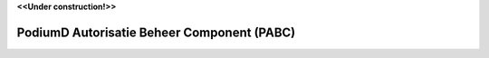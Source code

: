 .. _`Common Ground`: https://commonground.nl/

**<<Under construction!>>**


PodiumD Autorisatie Beheer Component (PABC)
=================


